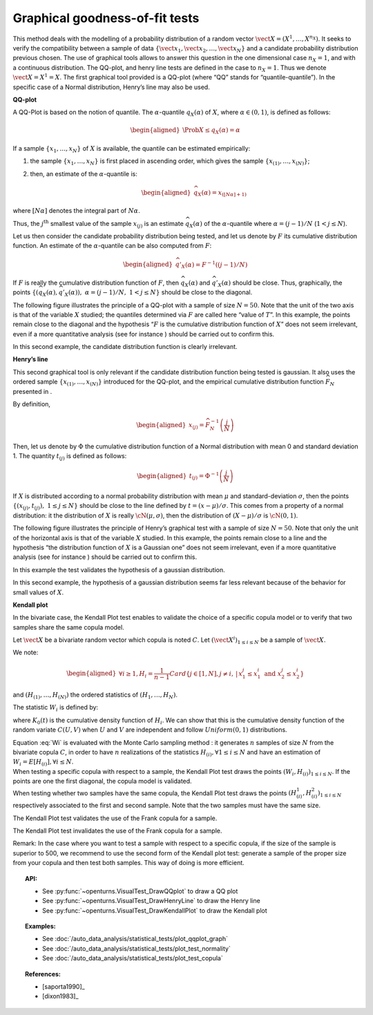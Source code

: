 .. _graphical_fitting_test:

Graphical goodness-of-fit tests
-------------------------------

This method deals with the modelling of a probability distribution of a
random vector :math:`\vect{X} = \left( X^1,\ldots,X^{n_X} \right)`. It
seeks to verify the compatibility between a sample of data
:math:`\left\{ \vect{x}_1,\vect{x}_2,\ldots,\vect{x}_N \right\}` and a
candidate probability distribution previous chosen.
The use of graphical tools allows to answer this question in the one
dimensional case :math:`n_X =1`, and with a continuous distribution.
The QQ-plot, and henry line tests are defined in the case to
:math:`n_X = 1`. Thus we denote :math:`\vect{X} = X^1 = X`. The first
graphical tool provided is a QQ-plot (where “QQ” stands
for “quantile-quantile”). In the specific case of a Normal distribution,
Henry’s line may also be used.

**QQ-plot**

A QQ-Plot is based on the notion of quantile. The
:math:`\alpha`-quantile :math:`q_{X}(\alpha)` of :math:`X`, where
:math:`\alpha \in (0, 1)`, is defined as follows:

.. math::

   \begin{aligned}
       \Prob{ X \leq q_{X}(\alpha)} = \alpha
     \end{aligned}

If a sample :math:`\left\{x_1,\ldots,x_N \right\}` of :math:`X` is
available, the quantile can be estimated empirically:

#. the sample :math:`\left\{x_1,\ldots,x_N \right\}` is first placed in
   ascending order, which gives the sample
   :math:`\left\{ x_{(1)},\ldots,x_{(N)} \right\}`;

#. then, an estimate of the :math:`\alpha`-quantile is:

   .. math::

      \begin{aligned}
            \widehat{q}_{X}(\alpha) = x_{([N\alpha]+1)}
          \end{aligned}

where :math:`[N\alpha]` denotes the integral part of
:math:`N\alpha`.

Thus, the :math:`j^\textrm{th}` smallest value of the sample
:math:`x_{(j)}` is an estimate :math:`\widehat{q}_{X}(\alpha)` of the
:math:`\alpha`-quantile where :math:`\alpha = (j-1)/N`
(:math:`1 < j \leq N`).

Let us then consider the candidate probability distribution being
tested, and let us denote by :math:`F` its cumulative distribution
function. An estimate of the :math:`\alpha`-quantile can be also
computed from :math:`F`:

.. math::

   \begin{aligned}
       \widehat{q}'_{X}(\alpha) = F^{-1} \left( (j-1)/N \right)
     \end{aligned}

If :math:`F` is really the cumulative distribution function of
:math:`F`, then :math:`\widehat{q}_{X}(\alpha)` and
:math:`\widehat{q}'_{X}(\alpha)` should be close. Thus, graphically, the
points
:math:`\left\{ \left( \widehat{q}_{X}(\alpha),\widehat{q}'_{X}(\alpha)\right),\  \alpha = (j-1)/N,\ 1 < j \leq N \right\}`
should be close to the diagonal.

The following figure illustrates the principle of a QQ-plot with a
sample of size :math:`N=50`. Note that the unit of the two axis is that
of the variable :math:`X` studied; the quantiles determined via
:math:`F` are called here “value of :math:`T`”. In this example, the
points remain close to the diagonal and the hypothesis “:math:`F` is the
cumulative distribution function of :math:`X`” does not seem irrelevant,
even if a more quantitative analysis (see for instance ) should be
carried out to confirm this.

.. plot::

    import openturns as ot
    from openturns.viewer import View

    ot.RandomGenerator.SetSeed(0)
    distribution = ot.Normal(3.0, 2.0)
    sample = distribution.getSample(150)
    graph = ot.VisualTest.DrawQQplot(sample, distribution)
    View(graph)

In this second example, the candidate distribution function is clearly
irrelevant.

.. plot::

    import openturns as ot
    from openturns.viewer import View

    ot.RandomGenerator.SetSeed(0)
    distribution = ot.Normal(3.0, 3.0)
    distribution2 = ot.Normal(2.0, 1.0)
    sample = distribution.getSample(150)
    graph = ot.VisualTest.DrawQQplot(sample, distribution2)
    View(graph)


**Henry’s line**

This second graphical tool is only relevant if the candidate
distribution function being tested is gaussian. It also uses the ordered
sample :math:`\left\{ x_{(1)},\ldots,x_{(N)} \right\}` introduced for
the QQ-plot, and the empirical cumulative distribution function
:math:`\widehat{F}_N` presented in .

By definition,

.. math::

   \begin{aligned}
       x_{(j)} = \widehat{F}_N^{-1} \left( \frac{j}{N} \right)
     \end{aligned}

Then, let us denote by :math:`\Phi` the cumulative distribution
function of a Normal distribution with mean 0 and standard deviation 1.
The quantity :math:`t_{(j)}` is defined as follows:

.. math::

   \begin{aligned}
       t_{(j)} = \Phi^{-1} \left( \frac{j}{N} \right)
     \end{aligned}

If :math:`X` is distributed according to a normal probability
distribution with mean :math:`\mu` and standard-deviation
:math:`\sigma`, then the points
:math:`\left\{ \left( x_{(j)},t_{(j)} \right),\ 1 \leq j \leq N \right\}`
should be close to the line defined by :math:`t = (x-\mu) / \sigma`.
This comes from a property of a normal distribution: it the distribution
of :math:`X` is really :math:`\cN(\mu,\sigma)`, then the distribution of
:math:`(X-\mu) / \sigma` is :math:`\cN(0,1)`.

The following figure illustrates the principle of Henry’s graphical test
with a sample of size :math:`N=50`. Note that only the unit of the
horizontal axis is that of the variable :math:`X` studied. In this
example, the points remain close to a line and the hypothesis “the
distribution function of :math:`X` is a Gaussian one” does not seem
irrelevant, even if a more quantitative analysis (see for instance )
should be carried out to confirm this.

.. plot::

    import openturns as ot
    from openturns.viewer import View

    ot.RandomGenerator.SetSeed(0)
    distribution = ot.Normal(10.0, 2.0)
    sample = distribution.getSample(50)
    graph = ot.VisualTest.DrawHenryLine(sample)
    View(graph)

In this example the test validates the hypothesis of a gaussian distribution.

.. plot::

    import openturns as ot
    from openturns.viewer import View

    ot.RandomGenerator.SetSeed(0)
    distribution = ot.LogNormal(2.0, 1.0, 0.0)
    sample = distribution.getSample(50)
    graph = ot.VisualTest.DrawHenryLine(sample)
    View(graph)

In this second example, the hypothesis of a gaussian distribution seems
far less relevant because of the behavior for small values of
:math:`X`.

**Kendall plot**

In the bivariate case, the Kendall Plot test enables to validate the
choice of a specific copula model or to verify that two samples share
the same copula model.

Let :math:`\vect{X}` be a bivariate random vector which copula is
noted :math:`C`.
Let :math:`(\vect{X}^i)_{1 \leq i \leq N}` be a sample of
:math:`\vect{X}`.

We note:

.. math::

   \begin{aligned}
     \forall i \geq 1, \displaystyle H_i = \frac{1}{n-1} Card \left\{  j \in [1,N], j  \neq i, \, | \, x^j_1 \leq x^i_1 \mbox{ and } x^j_2 \leq x^i_2  \right \}
   \end{aligned}

and :math:`(H_{(1)}, \dots, H_{(N)})` the ordered statistics of
:math:`(H_1, \dots, H_N)`.

The statistic :math:`W_i` is defined by:

.. math::
    :label: Wi

    W_i = N C_{N-1}^{i-1} \int_0^1 t K_0(t)^{i-1} (1-K_0(t))^{n-i} \, dK_0(t)

where :math:`K_0(t)` is the cumulative density function of
:math:`H_i`. We can show that this is the cumulative density function
of the random variate :math:`C(U,V)` when :math:`U` and :math:`V` are
independent and follow :math:`Uniform(0,1)` distributions.

| Equation :eq:`Wi` is evaluated with the Monte Carlo
  sampling method : it generates :math:`n` samples of size
  :math:`N` from the bivariate copula :math:`C`, in order to have
  :math:`n` realizations of the statistics
  :math:`H_{(i)},\forall 1 \leq i \leq N` and have an estimation of
  :math:`W_i = E[H_{(i)}], \forall i \leq N`.

| When testing a specific copula with respect to a sample, the Kendall
  Plot test draws the points :math:`(W_i, H_{(i)})_{1 \leq i \leq N}`.
  If the points are one the first diagonal, the copula model is
  validated.
| When testing whether two samples have the same copula, the Kendall
  Plot test draws the points
  :math:`(H^1_{(i)}, H^2_{(i)})_{1 \leq i \leq N}` respectively
  associated to the first and second sample. Note that the two samples
  must have the same size.


.. plot::

    import openturns as ot
    from openturns.viewer import View

    ot.RandomGenerator.SetSeed(0)
    copula = ot.FrankCopula(1.5)
    sample = copula.getSample(100)
    graph = ot.VisualTest.DrawKendallPlot(sample, copula)
    View(graph)

The Kendall Plot test validates the use of the Frank copula for a sample.


.. plot::

    import openturns as ot
    from openturns.viewer import View

    ot.RandomGenerator.SetSeed(0)
    copula = ot.FrankCopula(1.5)
    copula2 = ot.GumbelCopula(4.5)
    sample = copula.getSample(100)
    graph = ot.VisualTest.DrawKendallPlot(sample, copula2)
    View(graph)

The Kendall Plot test invalidates the use of the Frank copula for a sample. 


Remark: In the case where you want to test a sample with respect to a
specific copula, if the size of the sample is superior to 500, we
recommend to use the second form of the Kendall plot test: generate a
sample of the proper size from your copula and then test both samples.
This way of doing is more efficient.

.. topic:: API:

    - See :py:func:`~openturns.VisualTest_DrawQQplot` to draw a QQ plot
    - See :py:func:`~openturns.VisualTest_DrawHenryLine` to draw the Henry line
    - See :py:func:`~openturns.VisualTest_DrawKendallPlot` to draw the Kendall plot

.. topic:: Examples:

    - See :doc:`/auto_data_analysis/statistical_tests/plot_qqplot_graph`
    - See :doc:`/auto_data_analysis/statistical_tests/plot_test_normality`
    - See :doc:`/auto_data_analysis/statistical_tests/plot_test_copula`

.. topic:: References:

    - [saporta1990]_
    - [dixon1983]_
